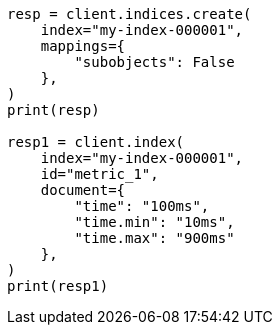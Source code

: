 // This file is autogenerated, DO NOT EDIT
// mapping/params/subobjects.asciidoc:92

[source, python]
----
resp = client.indices.create(
    index="my-index-000001",
    mappings={
        "subobjects": False
    },
)
print(resp)

resp1 = client.index(
    index="my-index-000001",
    id="metric_1",
    document={
        "time": "100ms",
        "time.min": "10ms",
        "time.max": "900ms"
    },
)
print(resp1)
----
